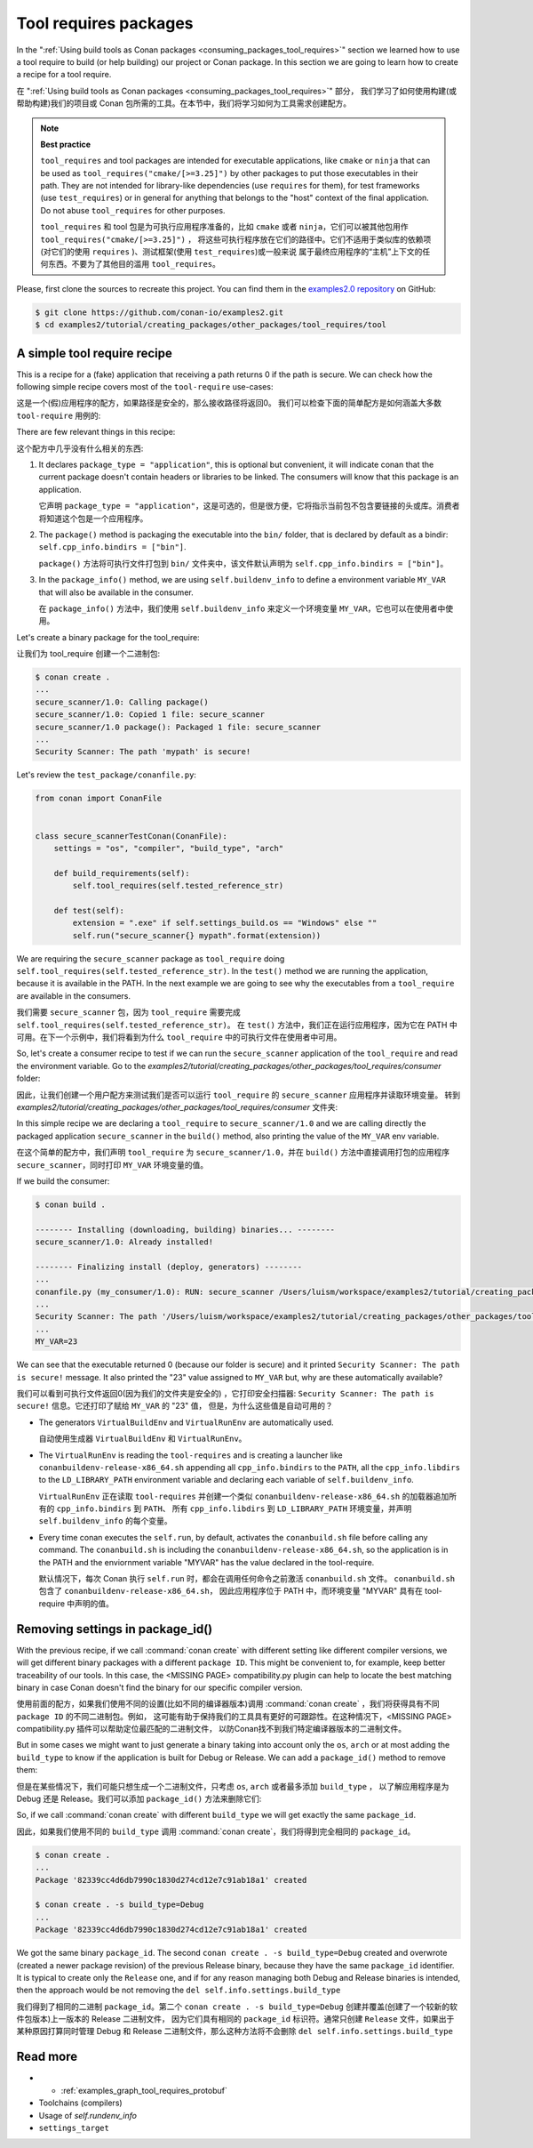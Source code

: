 .. _tutorial_other_tool_requires_packages:


Tool requires packages
======================

In the ":ref:`Using build tools as Conan packages <consuming_packages_tool_requires>`" section we learned how to use
a tool require to build (or help building) our project or Conan package.
In this section we are going to learn how to create a recipe for a tool require.

在 ":ref:`Using build tools as Conan packages <consuming_packages_tool_requires>`" 部分，
我们学习了如何使用构建(或帮助构建)我们的项目或 Conan 包所需的工具。在本节中，我们将学习如何为工具需求创建配方。

.. note::

    **Best practice**

    ``tool_requires`` and tool packages are intended for executable applications, like ``cmake`` or ``ninja`` that
    can be used as ``tool_requires("cmake/[>=3.25]")`` by other packages to put those executables in their path. They
    are not intended for library-like dependencies (use ``requires`` for them), for test frameworks (use ``test_requires``)
    or in general for anything that belongs to the "host" context of the final application. Do not abuse ``tool_requires``
    for other purposes.

    ``tool_requires`` 和 tool 包是为可执行应用程序准备的，比如 ``cmake`` 或者 ``ninja``，它们可以被其他包用作 ``tool_requires("cmake/[>=3.25]")`` ，
    将这些可执行程序放在它们的路径中。它们不适用于类似库的依赖项(对它们的使用 ``requires`` )、测试框架(使用  ``test_requires``)或一般来说
    属于最终应用程序的“主机”上下文的任何东西。不要为了其他目的滥用 ``tool_requires``。
    

Please, first clone the sources to recreate this project. You can find them in the
`examples2.0 repository <https://github.com/conan-io/examples2>`_ on GitHub:

.. code-block:: bash

    $ git clone https://github.com/conan-io/examples2.git
    $ cd examples2/tutorial/creating_packages/other_packages/tool_requires/tool


A simple tool require recipe
----------------------------

This is a recipe for a (fake) application that receiving a path returns 0 if the path is secure.
We can check how the following simple recipe covers most of the ``tool-require`` use-cases:

这是一个(假)应用程序的配方，如果路径是安全的，那么接收路径将返回0。
我们可以检查下面的简单配方是如何涵盖大多数 ``tool-require`` 用例的:

.. code-block:: python
    :caption: conanfile.py

    import os
    from conan import ConanFile
    from conan.tools.cmake import CMakeToolchain, CMake, cmake_layout
    from conan.tools.files import copy


    class secure_scannerRecipe(ConanFile):
        name = "secure_scanner"
        version = "1.0"
        package_type = "application"

        # Binary configuration
        settings = "os", "compiler", "build_type", "arch"

        # Sources are located in the same place as this recipe, copy them to the recipe
        exports_sources = "CMakeLists.txt", "src/*"

        def layout(self):
            cmake_layout(self)

        def generate(self):
            tc = CMakeToolchain(self)
            tc.generate()

        def build(self):
            cmake = CMake(self)
            cmake.configure()
            cmake.build()

        def package(self):
            extension = ".exe" if self.settings_build.os == "Windows" else ""
            copy(self, "*secure_scanner{}".format(extension),
                 self.build_folder, os.path.join(self.package_folder, "bin"), keep_path=False)

        def package_info(self):
            self.buildenv_info.define("MY_VAR", "23")


There are few relevant things in this recipe:

这个配方中几乎没有什么相关的东西:

1. It declares ``package_type = "application"``, this is optional but convenient, it will indicate conan that the current
   package doesn't contain headers or libraries to be linked. The consumers will know that this package is an application.

   它声明 ``package_type = "application"``，这是可选的，但是很方便，它将指示当前包不包含要链接的头或库。消费者将知道这个包是一个应用程序。

2. The ``package()`` method is packaging the executable into the ``bin/`` folder, that is declared by default as a bindir:
   ``self.cpp_info.bindirs = ["bin"]``.

   ``package()`` 方法将可执行文件打包到 ``bin/`` 文件夹中，该文件默认声明为 ``self.cpp_info.bindirs = ["bin"]``。

3. In the ``package_info()`` method, we are using ``self.buildenv_info`` to define a environment variable ``MY_VAR``
   that will also be available in the consumer.

   在 ``package_info()`` 方法中，我们使用 ``self.buildenv_info`` 来定义一个环境变量 ``MY_VAR``，它也可以在使用者中使用。


Let's create a binary package for the tool_require:

让我们为 tool_require 创建一个二进制包:

.. code-block:: bash

    $ conan create .
    ...
    secure_scanner/1.0: Calling package()
    secure_scanner/1.0: Copied 1 file: secure_scanner
    secure_scanner/1.0 package(): Packaged 1 file: secure_scanner
    ...
    Security Scanner: The path 'mypath' is secure!


Let's review the ``test_package/conanfile.py``:

.. code-block:: python

    from conan import ConanFile


    class secure_scannerTestConan(ConanFile):
        settings = "os", "compiler", "build_type", "arch"

        def build_requirements(self):
            self.tool_requires(self.tested_reference_str)

        def test(self):
            extension = ".exe" if self.settings_build.os == "Windows" else ""
            self.run("secure_scanner{} mypath".format(extension))


We are requiring the ``secure_scanner`` package as ``tool_require`` doing ``self.tool_requires(self.tested_reference_str)``.
In the ``test()`` method we are running the application, because it is available in the PATH. In the
next example we are going to see why the executables from a ``tool_require`` are available in the consumers.

我们需要 ``secure_scanner`` 包，因为 ``tool_require`` 需要完成 ``self.tool_requires(self.tested_reference_str)``。
在 ``test()`` 方法中，我们正在运行应用程序，因为它在 PATH 中可用。在下一个示例中，我们将看到为什么 ``tool_require`` 中的可执行文件在使用者中可用。

So, let's create a consumer recipe to test if we can run the ``secure_scanner`` application of the ``tool_require`` and
read the environment variable. Go to the `examples2/tutorial/creating_packages/other_packages/tool_requires/consumer`
folder:

因此，让我们创建一个用户配方来测试我们是否可以运行 ``tool_require`` 的 ``secure_scanner`` 应用程序并读取环境变量。
转到 `examples2/tutorial/creating_packages/other_packages/tool_requires/consumer` 文件夹:

.. code-block:: python
    :caption: conanfile.py

    from conan import ConanFile

    class MyConsumer(ConanFile):
        name = "my_consumer"
        version = "1.0"
        settings = "os", "arch", "compiler", "build_type"
        tool_requires = "secure_scanner/1.0"

        def build(self):
            extension = ".exe" if self.settings_build.os == "Windows" else ""
            self.run("secure_scanner{} {}".format(extension, self.build_folder))
            if self.settings_build.os != "Windows":
                self.run("echo MY_VAR=$MY_VAR")
            else:
                self.run("set MY_VAR")


In this simple recipe we are declaring a ``tool_require`` to ``secure_scanner/1.0`` and we are calling directly the packaged
application ``secure_scanner`` in the ``build()`` method, also printing the value of the ``MY_VAR`` env variable.

在这个简单的配方中，我们声明  ``tool_require`` 为 ``secure_scanner/1.0``，并在 ``build()`` 方法中直接调用打包的应用程序 
``secure_scanner``，同时打印 ``MY_VAR`` 环境变量的值。

If we build the consumer:


.. code-block:: bash


    $ conan build .

    -------- Installing (downloading, building) binaries... --------
    secure_scanner/1.0: Already installed!

    -------- Finalizing install (deploy, generators) --------
    ...
    conanfile.py (my_consumer/1.0): RUN: secure_scanner /Users/luism/workspace/examples2/tutorial/creating_packages/other_packages/tool_requires/consumer
    ...
    Security Scanner: The path '/Users/luism/workspace/examples2/tutorial/creating_packages/other_packages/tool_requires/consumer' is secure!
    ...
    MY_VAR=23


We can see that the executable returned 0 (because our folder is secure) and it printed ``Security Scanner: The path is secure!`` message.
It also printed the "23" value assigned to ``MY_VAR`` but, why are these automatically available?

我们可以看到可执行文件返回0(因为我们的文件夹是安全的) ，它打印安全扫描器:  ``Security Scanner: The path is secure!``  信息。它还打印了赋给 ``MY_VAR`` 的 "23" 值，
但是，为什么这些值是自动可用的？

- The generators ``VirtualBuildEnv`` and ``VirtualRunEnv`` are automatically used.

  自动使用生成器 ``VirtualBuildEnv`` 和 ``VirtualRunEnv``。

- The ``VirtualRunEnv`` is reading the ``tool-requires`` and is creating a launcher like ``conanbuildenv-release-x86_64.sh`` appending
  all ``cpp_info.bindirs`` to the ``PATH``, all the ``cpp_info.libdirs`` to the ``LD_LIBRARY_PATH`` environment variable and
  declaring each variable of ``self.buildenv_info``.

  ``VirtualRunEnv`` 正在读取 ``tool-requires`` 并创建一个类似 ``conanbuildenv-release-x86_64.sh`` 的加载器追加所有的 ``cpp_info.bindirs`` 到 ``PATH``、
  所有 ``cpp_info.libdirs`` 到 ``LD_LIBRARY_PATH`` 环境变量，并声明 ``self.buildenv_info`` 的每个变量。

- Every time conan executes the ``self.run``, by default, activates the ``conanbuild.sh`` file before calling any command.
  The ``conanbuild.sh`` is including the ``conanbuildenv-release-x86_64.sh``, so the application is in the PATH
  and the enviornment variable "MYVAR" has the value declared in the tool-require.

  默认情况下，每次 Conan 执行 ``self.run`` 时，都会在调用任何命令之前激活 ``conanbuild.sh`` 文件。 ``conanbuild.sh`` 包含了 ``conanbuildenv-release-x86_64.sh``，
  因此应用程序位于 PATH 中，而环境变量 "MYVAR" 具有在  tool-require 中声明的值。  


Removing settings in package_id()
---------------------------------

With the previous recipe, if we call :command:`conan create` with different setting like different compiler versions, we will get
different binary packages with a different ``package ID``. This might be convenient to, for example, keep better traceability of
our tools. In this case, the <MISSING PAGE> compatibility.py plugin can help to locate the best matching binary in case Conan doesn't find the
binary for our specific compiler version.

使用前面的配方，如果我们使用不同的设置(比如不同的编译器版本)调用 :command:`conan create` ，我们将获得具有不同  ``package ID`` 的不同二进制包。例如，
这可能有助于保持我们的工具具有更好的可跟踪性。在这种情况下，<MISSING PAGE> compatibility.py 插件可以帮助定位最匹配的二进制文件，
以防Conan找不到我们特定编译器版本的二进制文件。

But in some cases we might want to just generate a binary taking into account only the ``os``, ``arch`` or at most
adding the ``build_type`` to know if the application is built for Debug or Release. We can add a ``package_id()`` method
to remove them:

但是在某些情况下，我们可能只想生成一个二进制文件，只考虑  ``os``, ``arch`` 或者最多添加 ``build_type`` ，
以了解应用程序是为 Debug 还是 Release。我们可以添加 ``package_id()`` 方法来删除它们:


.. code-block:: python
    :caption: conanfile.py

    import os
    from conan import ConanFile
    from conan.tools.cmake import CMakeToolchain, CMake, cmake_layout
    from conan.tools.files import copy


    class secure_scannerRecipe(ConanFile):
        name = "secure_scanner"
        version = "1.0"
        settings = "os", "compiler", "build_type", "arch"
        ...

        def package_id(self):
            del self.info.settings.compiler
            del self.info.settings.build_type


So, if we call :command:`conan create` with different ``build_type`` we will get exactly the same ``package_id``.

因此，如果我们使用不同的 ``build_type`` 调用 :command:`conan create`，我们将得到完全相同的 ``package_id``。

.. code-block:: bash

    $ conan create .
    ...
    Package '82339cc4d6db7990c1830d274cd12e7c91ab18a1' created

    $ conan create . -s build_type=Debug
    ...
    Package '82339cc4d6db7990c1830d274cd12e7c91ab18a1' created

We got the same binary ``package_id``. The second ``conan create . -s build_type=Debug`` created and overwrote (created a newer package revision) of the previous Release binary, because they have the same ``package_id`` identifier. It is typical to create only the ``Release`` one, and if for any reason managing both Debug and Release binaries is intended, then the approach would be not removing the ``del self.info.settings.build_type``

我们得到了相同的二进制 ``package_id``。第二个  ``conan create . -s build_type=Debug``  创建并覆盖(创建了一个较新的软件包版本)上一版本的 Release 二进制文件，
因为它们具有相同的 ``package_id`` 标识符。通常只创建 ``Release`` 文件，如果出于某种原因打算同时管理 Debug 和 Release 二进制文件，那么这种方法将不会删除 ``del self.info.settings.build_type``

Read more
---------

- - :ref:`examples_graph_tool_requires_protobuf`
- Toolchains (compilers)
- Usage of `self.rundenv_info`
- ``settings_target``
